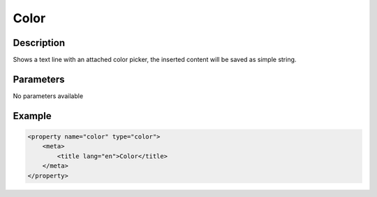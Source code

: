Color
=====

Description
-----------

Shows a text line with an attached color picker, the inserted content will be
saved as simple string.

Parameters
----------

No parameters available

Example
-------

.. code-block:: xml

    <property name="color" type="color">
        <meta>
            <title lang="en">Color</title>
        </meta>
    </property>
